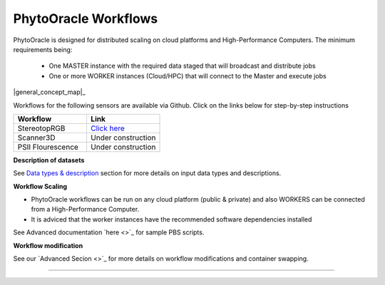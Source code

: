 
**PhytoOracle Workflows**
-------------------------

PhytoOracle is designed for distributed scaling on cloud platforms and High-Performance Computers. The minimum requirements being:

        - One MASTER instance with the required data staged that will broadcast  and distribute jobs
        - One or more WORKER instances (Cloud/HPC) that will connect to the Master and execute jobs

|general_concept_map|_

Workflows for the following sensors are available via Github. Click on the links below for step-by-step instructions

.. list-table::
   :widths: 25 25
   :header-rows: 1

   * - Workflow
     - Link
   * - StereotopRGB
     - `Click here <https://github.com/uacic/PhytoOracle/blob/master/stereoTop/README.md>`_
   * - Scanner3D
     - Under construction
   * - PSII Flourescence
     - Under construction



**Description of datasets**

See `Data types & description <https://phytooracle.readthedocs.io/en/latest/Input_data.html>`_ section for more details on input data types and descriptions.

**Workflow Scaling**

- PhytoOracle workflows can be run on any cloud platform (public & private) and also WORKERS can be connected from a High-Performance Computer. 
- It is adviced that the worker instances have the recommended software dependencies installed 


See Advanced documentation `here <>`_ for sample PBS scripts.  

**Workflow modification**

See our `Advanced Secion <>`_ for more details on workflow modifications and container swapping. 


-----

.. |general_concept_map| image:: ./pics/general_concept_map.png
    :width: 650
    :height: 450
.. _general_concept_map: 


.. |general_concept_map| image:: ./pics/general_concept_map.jpeg
    :width: 500
    :height: 100
.. _general_concept_map:   
